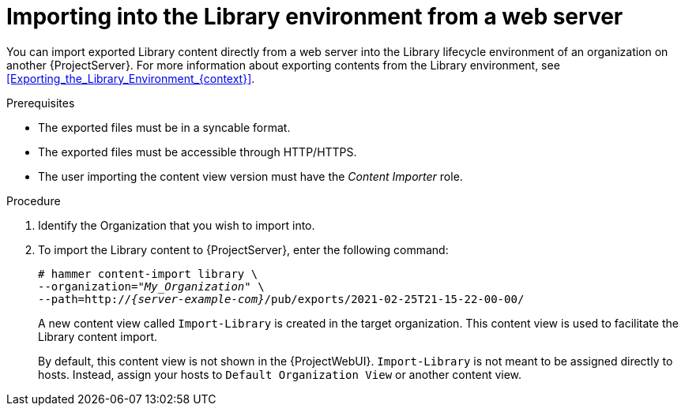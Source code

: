[id="Importing_into_the_Library_Environment_from_a_web_server_{context}"]
= Importing into the Library environment from a web server

You can import exported Library content directly from a web server into the Library lifecycle environment of an organization on another {ProjectServer}.
For more information about exporting contents from the Library environment, see xref:Exporting_the_Library_Environment_{context}[].

.Prerequisites
* The exported files must be in a syncable format.
* The exported files must be accessible through HTTP/HTTPS.
ifdef::client-content-dnf[]
* If there are any Red Hat repositories in the exported content, the importing organization's manifest must contain subscriptions for the products contained within the export.
endif::[]
* The user importing the content view version must have the _Content Importer_ role.

.Procedure
. Identify the Organization that you wish to import into.
. To import the Library content to {ProjectServer}, enter the following command:
+
[options="nowrap", subs="+quotes,verbatim,attributes"]
----
# hammer content-import library \
--organization="_My_Organization_" \
--path=http://_{server-example-com}_/pub/exports/2021-02-25T21-15-22-00-00/
----
+
A new content view called `Import-Library` is created in the target organization.
This content view is used to facilitate the Library content import.
+
By default, this content view is not shown in the {ProjectWebUI}.
`Import-Library` is not meant to be assigned directly to hosts.
Instead, assign your hosts to `Default Organization View` or another content view.
